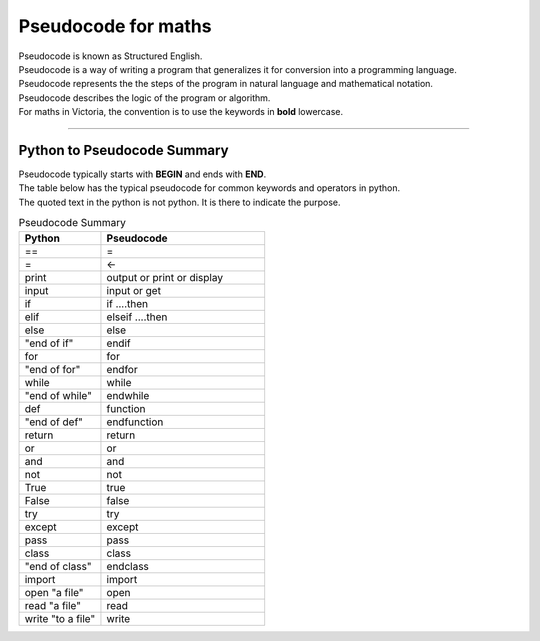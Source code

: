 ==========================
Pseudocode for maths
==========================

| Pseudocode is known as Structured English.
| Pseudocode is a way of writing a program that generalizes it for conversion into a programming language.  
| Pseudocode represents the the steps of the program in natural language and mathematical notation.
| Pseudocode describes the logic of the program or algorithm.

| For maths in Victoria, the convention is to use the keywords in **bold** lowercase.



----

Python to Pseudocode Summary
----------------------------------

| Pseudocode typically starts with **BEGIN** and ends with **END**.
| The table below has the typical pseudocode for common keywords and operators in python.
| The quoted text in the python is not python. It is there to indicate the purpose.

.. list-table:: Pseudocode Summary
	:widths: 125 250
	:header-rows: 1

	* - Python
	  - Pseudocode
	* - ==
	  - =
	* - =
	  - <-
	* - print
	  - output or print or display
	* - input 
	  - input or get           
	* - if
	  - if ....then
	* - elif 
	  - elseif   ....then
	* - else 
	  - else
	* - "end of if"
	  - endif
	* - for
	  - for
	* - "end of for"
	  - endfor
	* - while 
	  - while
	* - "end of while"
	  - endwhile
	* - def 
	  - function
	* - "end of def" 
	  - endfunction
	* - return 
	  - return 
	* - or 
	  - or 
	* - and 
	  - and 
	* - not 
	  - not 
	* - True 
	  - true 
	* - False 
	  - false 
	* - try 
	  - try
	* - except 
	  - except
	* - pass 
	  - pass   
	* - class 
	  - class
	* - "end of class"
	  - endclass
	* - import 
	  - import   
	* - open "a file"
	  - open  
	* - read "a file"
	  - read  
	* - write "to a file"
	  - write
